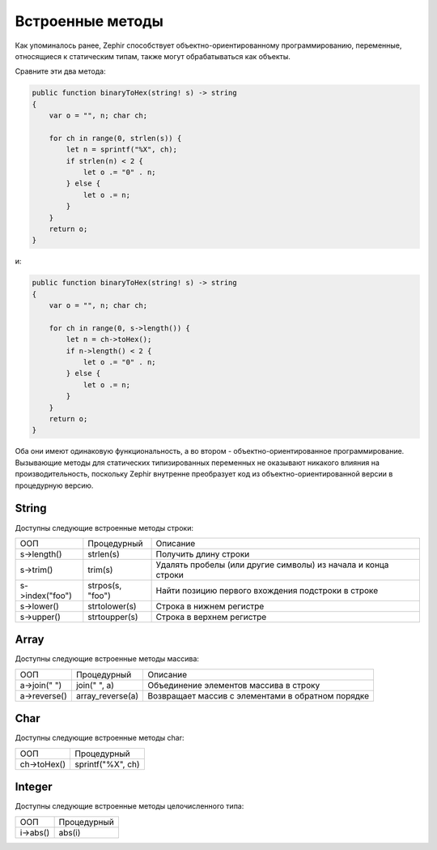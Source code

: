 Встроенные методы
================
Как упоминалось ранее, Zephir способствует объектно-ориентированному программированию, переменные, 
относящиеся к статическим типам, также могут обрабатываться как объекты.

Сравните эти два метода:

.. code-block:: zephir

    public function binaryToHex(string! s) -> string
    {
        var o = "", n; char ch;

        for ch in range(0, strlen(s)) {
            let n = sprintf("%X", ch);
            if strlen(n) < 2 {
                let o .= "0" . n;
            } else {
                let o .= n;
            }
        }
        return o;
    }

и:

.. code-block:: zephir

    public function binaryToHex(string! s) -> string
    {
        var o = "", n; char ch;

        for ch in range(0, s->length()) {
            let n = ch->toHex();
            if n->length() < 2 {
                let o .= "0" . n;
            } else {
                let o .= n;
            }
        }
        return o;
    }

Оба они имеют одинаковую функциональность, а во втором - объектно-ориентированное программирование. 
Вызывающие методы для статических типизированных переменных не оказывают никакого влияния на производительность, 
поскольку Zephir внутренне преобразует код из объектно-ориентированной версии в процедурную версию.

String
^^^^^^

Доступны следующие встроенные методы строки:

+-------------------+-------------------+----------------------------------------------------------------------------------+
| ООП               | Процедурный       | Описание                                                                         |
+-------------------+-------------------+----------------------------------------------------------------------------------+
| s->length()       | strlen(s)         | Получить длину строки                                                            |
+-------------------+-------------------+----------------------------------------------------------------------------------+
| s->trim()         | trim(s)           | Удалять пробелы (или другие символы) из начала и конца строки                    |
+-------------------+-------------------+----------------------------------------------------------------------------------+
| s->index("foo")   | strpos(s, "foo")  | Найти позицию первого вхождения подстроки в строке                               |
+-------------------+-------------------+----------------------------------------------------------------------------------+
| s->lower()        | strtolower(s)     | Строка в нижнем регистре                                                         |
+-------------------+-------------------+----------------------------------------------------------------------------------+
| s->upper()        | strtoupper(s)     | Строка в верхнем регистре                                                        |
+-------------------+-------------------+----------------------------------------------------------------------------------+

Array
^^^^^

Доступны следующие встроенные методы массива:

+-------------------+---------------------+----------------------------------------------------------------------------------+
| ООП               | Процедурный         | Описание                                                                         |
+-------------------+---------------------+----------------------------------------------------------------------------------+
| a->join(" ")      | join(" ", a)        | Объединение элементов массива в строку                                           |
+-------------------+---------------------+----------------------------------------------------------------------------------+
| a->reverse()      | array_reverse(a)    | Возвращает массив с элементами в обратном порядке                                |
+-------------------+---------------------+----------------------------------------------------------------------------------+

Char
^^^^

Доступны следующие встроенные методы char:

+-------------------+-----------------------------------------------------+
| ООП               | Процедурный                                         |
+-------------------+-----------------------------------------------------+
| ch->toHex()       | sprintf("%X", ch)                                   |
+-------------------+-----------------------------------------------------+

Integer
^^^^^^^

Доступны следующие встроенные методы целочисленного типа:

+-------------------+-----------------------------------------------------+
| ООП               | Процедурный                                         |
+-------------------+-----------------------------------------------------+
| i->abs()          | abs(i)                                              |
+-------------------+-----------------------------------------------------+

